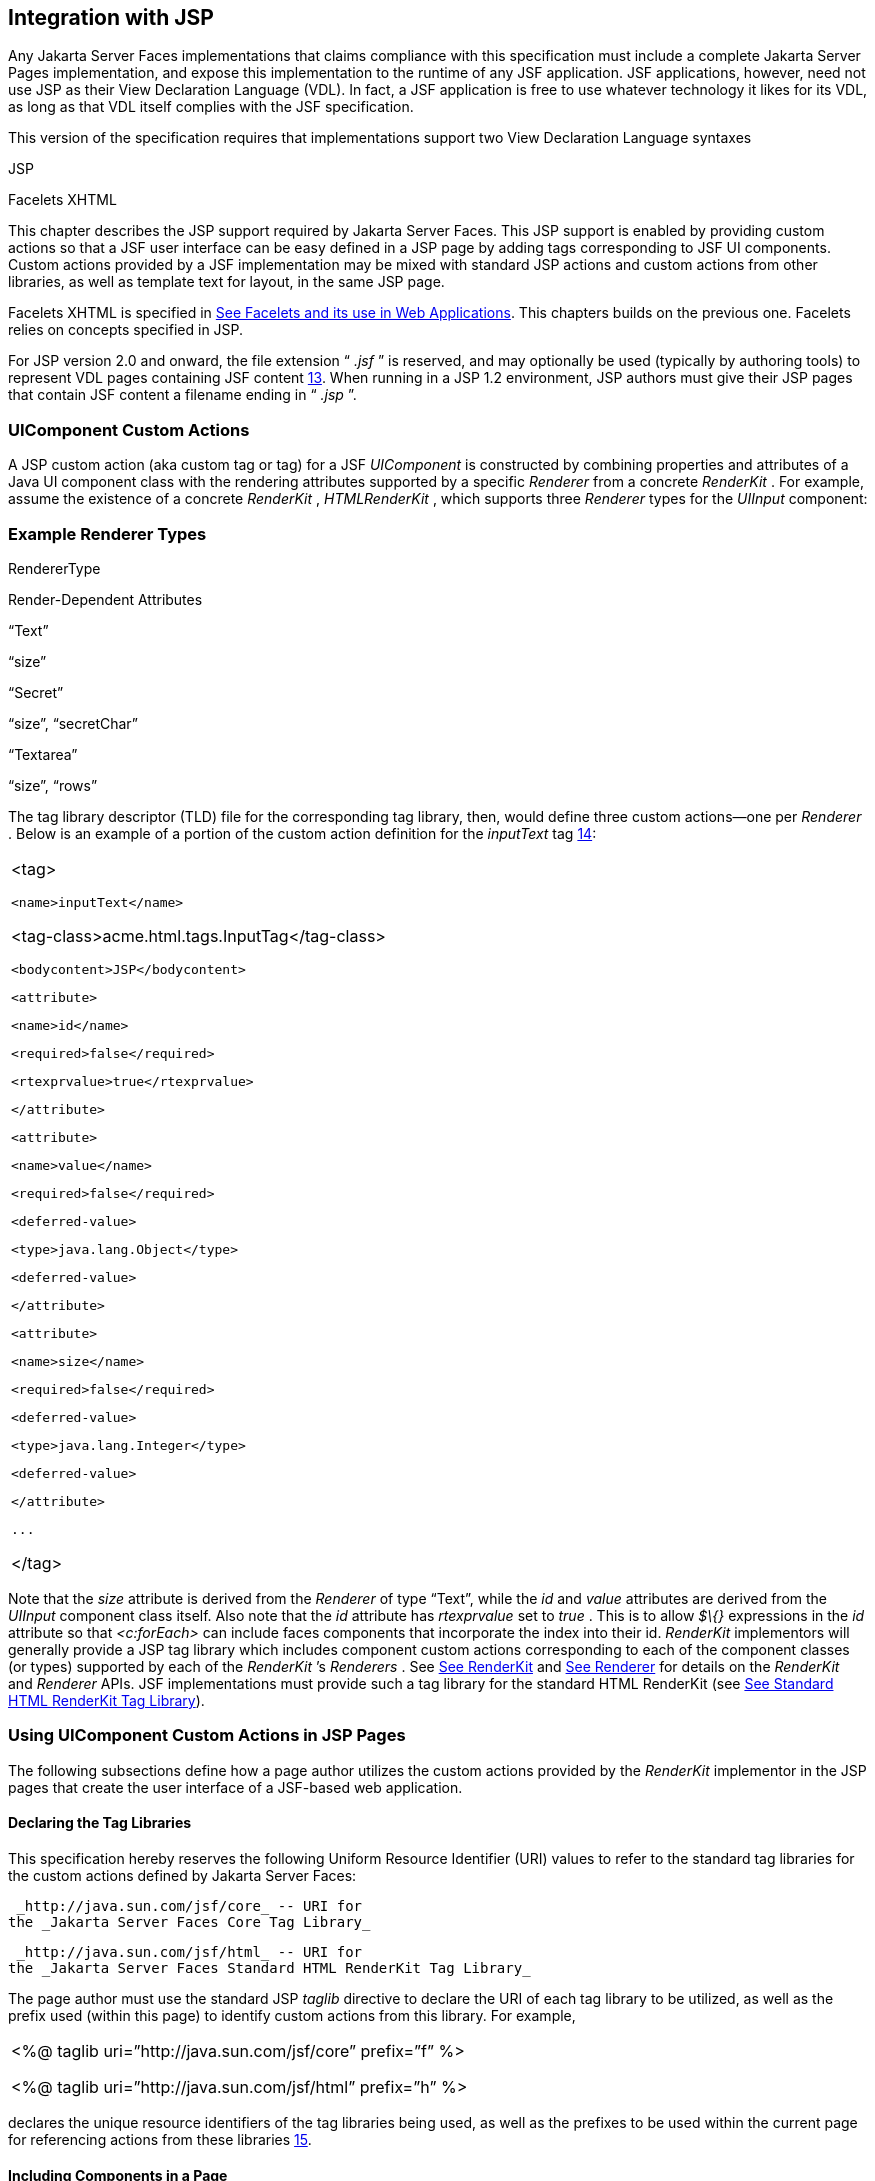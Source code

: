 [[a4406]]
== Integration with JSP

Any Jakarta Server Faces implementations that
claims compliance with this specification must include a complete
Jakarta Server Pages implementation, and expose this implementation to the
runtime of any JSF application. JSF applications, however, need not use
JSP as their View Declaration Language (VDL). In fact, a JSF application
is free to use whatever technology it likes for its VDL, as long as that
VDL itself complies with the JSF specification.

This version of the specification requires
that implementations support two View Declaration Language syntaxes

JSP

Facelets XHTML

This chapter describes the JSP support
required by Jakarta Server Faces. This JSP support is enabled by providing
custom actions so that a JSF user interface can be easy defined in a JSP
page by adding tags corresponding to JSF UI components. Custom actions
provided by a JSF implementation may be mixed with standard JSP actions
and custom actions from other libraries, as well as template text for
layout, in the same JSP page.

Facelets XHTML is specified in
<<FaceletsAndWebApplications.adoc#a5476,See Facelets and its use in Web
Applications>>. This chapters builds on the previous one. Facelets relies
on concepts specified in JSP.

For JSP version 2.0 and onward, the file
extension “ _.jsf_ ” is reserved, and may optionally be used (typically
by authoring tools) to represent VDL pages containing JSF
content <<Footnotes.adoc#a9096,13>>. When running in a JSP 1.2 environment,
JSP authors must give their JSP pages that contain JSF content a
filename ending in “ _.jsp_ ”.

[[a4415]]
=== UIComponent Custom Actions

A JSP custom action (aka custom tag or tag)
for a JSF _UIComponent_ is constructed by combining properties and
attributes of a Java UI component class with the rendering attributes
supported by a specific _Renderer_ from a concrete _RenderKit_ . For
example, assume the existence of a concrete _RenderKit_ ,
_HTMLRenderKit_ , which supports three _Renderer_ types for the
_UIInput_ component:

=== Example Renderer Types

RendererType

Render-Dependent Attributes

“Text”

“size”

“Secret”

“size”, “secretChar”

“Textarea”

“size”, “rows”

The tag library descriptor (TLD) file for the
corresponding tag library, then, would define three custom actions—one
per _Renderer_ . Below is an example of a portion of the custom action
definition for the _inputText_ tag <<Footnotes.adoc#a9097,14>>:

[width="100%",cols="100%",]
|===
a|
<tag>

 <name>inputText</name>


<tag-class>acme.html.tags.InputTag</tag-class>

 <bodycontent>JSP</bodycontent>

 <attribute>

 <name>id</name>

 <required>false</required>

 <rtexprvalue>true</rtexprvalue>

 </attribute>

 <attribute>

 <name>value</name>

 <required>false</required>

 <deferred-value>

 <type>java.lang.Object</type>

 <deferred-value>

 </attribute>

 <attribute>

 <name>size</name>

 <required>false</required>

 <deferred-value>

 <type>java.lang.Integer</type>

 <deferred-value>

 </attribute>

 ...

</tag>

|===

Note that the _size_ attribute is derived
from the _Renderer_ of type “Text”, while the _id_ and _value_
attributes are derived from the _UIInput_ component class itself. Also
note that the _id_ attribute has _rtexprvalue_ set to _true_ . This is
to allow _$\{}_ expressions in the _id_ attribute so that _<c:forEach>_
can include faces components that incorporate the index into their id.
_RenderKit_ implementors will generally provide a JSP tag library which
includes component custom actions corresponding to each of the component
classes (or types) supported by each of the _RenderKit_ ’s _Renderers_ .
See <<RenderingModel.adoc#a4223,See RenderKit>> and
<<RenderingModel.adoc#a4245,See Renderer>> for details on the
_RenderKit_ and _Renderer_ APIs. JSF implementations must provide such a
tag library for the standard HTML RenderKit (see
<<IntegrationWithJSP.adoc#a5363,See Standard HTML RenderKit Tag Library>>).


=== Using UIComponent Custom Actions in JSP Pages

The following subsections define how a page
author utilizes the custom actions provided by the _RenderKit_
implementor in the JSP pages that create the user interface of a
JSF-based web application.

==== Declaring the Tag Libraries

This specification hereby reserves the
following Uniform Resource Identifier (URI) values to refer to the
standard tag libraries for the custom actions defined by Jakarta Server
Faces:

 _http://java.sun.com/jsf/core_ -- URI for
the _Jakarta Server Faces Core Tag Library_

 _http://java.sun.com/jsf/html_ -- URI for
the _Jakarta Server Faces Standard HTML RenderKit Tag Library_

The page author must use the standard JSP
_taglib_ directive to declare the URI of each tag library to be
utilized, as well as the prefix used (within this page) to identify
custom actions from this library. For example,

[width="100%",cols="100%",]
|===
a|
<%@ taglib uri=”http://java.sun.com/jsf/core”
prefix=”f” %>

<%@ taglib uri=”http://java.sun.com/jsf/html”
prefix=”h” %>

|===

declares the unique resource identifiers of
the tag libraries being used, as well as the prefixes to be used within
the current page for referencing actions from these
libraries <<Footnotes.adoc#a9098,15>>.

==== Including Components in a Page

A JSF _UIComponent_ custom action can be
placed at any desired position in a JSP page that contains the _taglib_
directive for the corresponding tag library, subject to the following
restrictions:

When using a single JSP page to create the
entire view, JSF component custom actions must be nested inside the
_<f:view>_ custom action from the JSF Core Tag Library.

The following example illustrates the general
use of a UIComponent custom action in a JSP page. In this scenario:

[width="100%",cols="100%",]
|===
|<h:inputText id=”username”
value=”#\{logonBean.username}”/>
|===

represents a _UIInput_ field, to be rendered
with the “Text” renderer type, and points to the username property of a
backing bean for the actual value. The _id_ attribute specifies the
component id of a _UIComponent_ instance, from within the component
tree, to which this custom action corresponds. If no _id_ __ is
specified, one will be automatically generated by the custom action
implementation.

Custom actions that correspond to JSF
_UIComponent_ instances must subclass
_jakarta.faces.webapp.UIComponentELTag_ (see
<<UsingJSFInWebApplications.adoc#a6175,See UIComponentELTag>>)

During the _Render Response_ phase of the
request processing lifecycle, the appropriate encoding methods of the
component (or its associated _Renderer_ ) will be utilized to generate
the representation of this component in the response page. In addition,
the first time a particular page is rendered, the component tree may
also be dynamically constructed.

All markup other than _UIComponent_ custom
actions is processed by the JSP container, in the usual way. Therefore,
you can use such markup to perform layout control, or include non-JSF
content, in conjunction with the actions that represent UI components.

==== Creating Components and Overriding Attributes

As _UIComponent_ custom actions are
encountered during the processing of a JSP page, the custom action
implementation must check the component tree for the existence of a
corresponding _UIComponent_ , and (if not found) create and configure a
new component instance corresponding to this custom action. The details
of this process (as implemented in the findComponent() method of
UIComponentClassicTagBase, for easy reuse) are as follows:

If the component associated with this
component custom action has been identified already, return it
unchanged.

Identify the _component identifier_ for the
component related to this UIComponent custom action, as follows:

If the page author has specified a value for
the _id_ attribute, use that value.

Otherwise, call the _createUniqueId()_ method
of the _UIViewRoot_ at the root of the component tree for this view, and
use that value.

If this _UIComponent_ custom action is
creating a _facet_ (that is, we are nested inside an _<f:facet>_ custom
action), determine if there is a facet of the component associated with
our parent _UIComponent_ custom action, with the specified facet name,
and proceed as follows:

If such a facet already exists, take no
additional action.

If no such facet already exists, create a new
_UIComponent_ (by calling the _createComponent()_ method on the
_Application_ instance for this web application, passing the value
returned by _getComponentType()_ , set the component identifier to the
specified value, call _setProperties()_ passing the new component
instance, and add the new component as a facet of the component
associated with our parent _UIComponent_ custom action, under the
specified facet name.

If this _UIComponent_ custom action is not
creating a facet (that is, we are not nested inside an _<f:facet>_
custom action), determine if there is a child component of the component
associated with our parent _UIComponent_ custom action, with the
specified component identifier, and proceed as follows:

If such a child already exists, take no
additional action.

If no such child already exists, create a new
_UIComponent_ (by calling the _createComponent()_ method on the
_Application_ instance for this web application, passing the value
returned by _getComponentType()_ , set the component identifier to the
specified value, call _setProperties()_ passing the new component
instance, and add the new component as a child of the component
associated with our parent _UIComponent_ custom action.

==== Deleting Components on Redisplay

In addition to the support for dynamically
creating new components, as described above, UIComponent custom actions
will also _delete_ child components (and facets) that are already
present in the component tree, but are not rendered on this display of
the page. For example, consider a UIComponent custom action that is
nested inside a JSTL _<c:if>_ custom action whose condition is true when
the page is initially rendered. As described in this section, a new
UIComponent will have been created and added as a child of the
_UIComponent_ corresponding to our parent _UIComponent_ custom action.
If the page is re-rendered, but this time the _<c:if>_ condition is
_false_ , the previous child component will be removed.

==== Representing Component Hierarchies

Nested structures of _UIComponent_ custom
actions will generally mirror the hierarchical relationships of the
corresponding _UIComponent_ instances in the view that is associated
with each JSP page. For example, assume that a _UIForm_ component (whose
component id is _logonForm_ ) contains a _UIPanel_ component used to
manage the layout. You might specify the contents of the form like this:

[width="100%",cols="100%",]
|===
a|
<h:form id=”logonForm”>

 <h:panelGrid columns=”2”>

 <h:outputLabel for=”username”>

 <h:outputText value=”Username:”/>

 </h:outputLabel>

 <h:inputText id=”username”

 value=”#\{logonBean.username}”/>

 <h:outputLabel for=”password”>

 <h:outputText value=”Password:”/>

 </h:outputLabel>

 <h:inputSecret id=”password”

 value=”#\{logonBean.password}”/>

 <h:commandButton id=”submitButton”
type=”SUBMIT”

 action=”#\{logonBean.logon}”/>

 <h:commandButton id=”resetButton”
type=”RESET”/>

 </h:panelGrid>

</h:form>

|===

==== Registering Converters, Event Listeners, and Validators

Each JSF implementation is required to
provide the core tag library (see <<IntegrationWithJSP.adoc#a4636,See JSF
Core Tag Library>>), which includes custom actions that (when executed)
create instances of a specified _Converter_ , _ValueChangeListener,_
_ActionListener_ or _Validator_ implementation class, and register the
created instance with the _UIComponent_ associated with the most
immediately surrounding _UIComponent_ custom action.

Using these facilities, the page author can
manage all aspects of creating and configuring values associated with
the view, without having to resort to Java code. For example:

[width="100%",cols="100%",]
|===
a|
<h:inputText id=”username”
value=”#\{logonBean.username}”>

 <f:validateLength minimum=”6”/>

</h:inputText>

|===

associates a validation check (that the value
entered by the user must contain at least six characters) with the
username _UIInput_ component being described.

Following are usage examples for the
_valueChangeListener_ and _actionListener_ custom actions.

[width="100%",cols="100%",]
|===
a|
<h:inputText id=”maxUsers”>

 <f:convertNumber integerOnly=”true”/>

 <f:valueChangeListener

 type="custom.MyValueChangeListener"/>

</h:inputText>

<h:commandButton label="Login">

 <f:actionListener
type="custom.MyActionListener"/>

</h:commandButton>

|===

This example causes a _Converter_ and a
_ValueChangeListener_ of the user specified type to be instantiated and
added as to the enclosing _UIInput_ component, and an _ActionListener_
is instantiated and added to the enclosing _UICommand_ component. If the
user specified type does not implement the proper listener interface a
_JSPException_ must be thrown.

==== Using Facets

A _Facet_ is a subordinate UIComponent that
has a special relationship to its parent _UIComponent_ , as described in
<<UserInterfaceComponentModel.adoc#a968,See Facet Management>>. Facets can be defined
in a JSP page using the _<f:facet>_ custom action. Each facet action
must have one and only one child UIComponent custom
action <<Footnotes.adoc#a9099,16>>. For example:

[width="100%",cols="100%",]
|===
a|
<h:dataTable ...>

 <f:facet name=”header”>

 <h:outputText value=”Customer List”/>

 </f:facet>

 <h:column>

 <f:facet name=”header”>

 <h:outputText value=”Account Id”/>

 </f:facet>

 <h:outputText id=”accountId” value=
”#\{customer.accountId}”/>

 </h:column>

 ...

</h:dataTable>

|===

[[a4536]]
==== Interoperability with JSP Template Text and Other Tag Libraries

It is permissible to use other tag libraries,
such as the JSP Standard Tag Library (JSTL) in the same JSP page with
_UIComponent_ custom actions that correspond to JSF components, subject
to certain restrictions. When JSF component actions are nested inside
custom actions from other libraries, or combined with template text, the
following behaviors must be supported:

JSF component custom actions nested inside a
custom action that conditionally renders its body (such as JSTL’s
_<c:if>_ or _<c:choose>_ ) must contain a manually assigned _id_
attribute.

Interoperation with the JSTL
Internationalization-Capable Formatting library (typically used with the
“ _fmt_ ” prefix) is restricted as follows:

The _<fmt:parseDate>_ and
_<fmt:parseNumber>_ custom actions should not be used. The corresponding
JSF facility is to use an _<h:inputText>_ component custom action with
an appropriate _DateTimeConverter_ or _NumberConverter_ .

The _<fmt:requestEncoding>_ custom action
should not be used. By the time it is executed, the request parameters
will have already been parsed, so any change in the setting here will
have no impact. JSF handles character set issues automatically in most
cases. To use a fixed character set in exceptional circumstances, use
the a “ _<%@ page contentType=”[content-type];[charset]” %>_ ”
directive.

The _<fmt:setLocale/>_ custom action should
not be used. Even though it might work in some circumstances, it would
result in JSF and JSTL assuming different locales. If the two locales
use different character sets, the results will be undefined.
Applications should use JSF facilities for setting the _locale_ property
on the _UIViewRoot_ component to change locales for a particular user.

==== Composing Pages from Multiple Sources

JSP pages can be composed from multiple
sources using several mechanisms:

The _<%@include%>_ directive performs a
compile-time inclusion of a specified source file into the page being
compiled <<Footnotes.adoc#a9100,17>>. From the perspective of JSF, such
inclusions are transparent—the page is compiled as if the inclusions had
been performed before compilation was initiated.

Several mechanisms (including the
_<jsp:include>_ standard action, the JSTL _<c:import>_ custom action
when referencing a resource in the same webapp, and a call to
_RequestDispatcher.include()_ for a resource in the same webapp) perform
a runtime dynamic inclusion of the results of including the response
content of the requested page resource in place of the include action.
Any JSF components created by execution of JSF component custom actions
in the included resource will be grafted onto the component tree, just
as if the source text of the included page had appeared in the calling
page at the position of the include action.

For mechanisms that aggregate content by
other means (such as use of an _HttpURLConnection_ , a
_RequestDispatcher.include()_ on a resource from a different web
application, or accessing an external resource with the JSTL
_<c:import>_ custom action on a resource from a different web
application, only the response content of the aggregation request is
available. Therefore, any use of JSF components in the generation of
such a response are not combined with the component tree for the current
page.


[[a4549]]
=== UIComponent Custom Action Implementation Requirements

The custom action implementation classes for
_UIComponent_ custom actions must conform to all of the requirements
defined in the Jakarta Server Pages Specification. In addition, they must
meet the following JSF-specific requirements:

Extend the _UIComponentELTag_ or
_UIComponentELBodyTag_ base class, so that JSF implementations can
recognize _UIComponent_ custom actions versus others.

Provide a public _getComponentType()_ method
that returns a String-valued component type registered with the
_Application_ instance for this web application. The value returned by
this method will be passed to _Application.createComponent()_ when a new
_UIComponent_ instance associated with this custom action is to be
created.

Provide a public _getRendererType()_ method
that returns a String-valued renderer type registered with the
_RenderKit_ instance for the currently selected _RenderKit,_ or _null_
if there should be no associated _Renderer_ . The value returned by this
method will be used to set the _rendererType_ property of any
UIComponent created by this custom action.

Provide setter methods taking a
_jakarta.el.ValueExpression_ or _jakarta.el.MethodExpression_ parameter for
all set-able (from a custom action) properties of the corresponding
_UIComponent_ class, and all additional set-able (from a custom action)
attributes supported by the corresponding _Renderer_ .

On the method that causes a _UIComponent_
instance to be added to the tree, verify that the component id of that
_UIComponent_ is unique within the scope of the closest ancestor
component that is a _NamingContainer_ . If this constraint is not met,
throw _JspException_ . __

Provide a protected _setProperties()_ method
of type _void_ that takes a _UIComponent_ instance as parameter. The
implementation of this method must perform the following tasks:

Call _super.setProperties()_ , passing the
same _UIComponent_ instance received as a parameter.

For each non-null custom action attribute
that corresponds to a property based attribute to be set on the
underlying component, call either _setValueExpression()_ or
_getAttributes().put()_ , depending on whether or not a value expression
was specified as the custom action attribute value (performing any
required type conversion). For example, assume that title is the name of
a render-dependent attribute for this component:

[width="100%",cols="100%",]
|===
a|
public void setTitle(jakarta.el.ValueExpression
title) \{

 this.title = title;

}



protected void setProperties(UIComponent
component) throws JspException \{

 super.setProperties(component);

 if (title != null) \{

 try \{

 component.setValueExpression(“title”,
title);

 }

 catch (ELException e) \{

 throw new JspException(e);

 }

 ...

}

|===

For each non-null custom action attribute
that corresponds to a method based attribute to be set on the underlying
component, the value of the attribute must be a method reference
expression. We have a number of wrapper classes to turn a
MethodExpression into the appropriate listener. For example, assume that
_valueChangeListener_ is the name of an attribute for this component:

[width="100%",cols="100%",]
|===
a|
public void
setValueChangeListener(jakarta.el.MethodExpression me) \{

 valueChangeListener = me;

}



protected void setProperties(UIComponent
component) \{

 super.setProperties(component);

 MethodExpressionValueChangeListener listener
=

 new
MethodExpressionValueChangeListener(valueChangeListener);

 input.addValueChangeListener(listener);

 ...

}

|===

Non-null custom action attributes that
correspond to a writable property to be set on the underlying component
are handled in a similar fashion. For example, assume a custom action
for the _UIData_ component is being created that needs to deal with the
_rows_ property (which is of type _int_ ):

[width="100%",cols="100%",]
|===
a|
public void setRows(jakarta.el.ValueExpression
rows) \{

 this.rows = rows;

}



protected void setProperties(UIComponent
component) \{

 super.setProperties(component);

 if (rows != null) \{

 try \{

 component.setValueExpression(“rows”, rows);

 } catch (ELException e) \{

 throw new JspException(e);

 }

 }

 ...

}

|===

Optionally, provide a public _release()_
method of type _void_ , taking no parameters, to be called when the JSP
page handler releases this custom action instance. If implemented, the
method must perform the following tasks:

Call _super.release()_ to invoke the
superclass’s release functionality.

Clear the instance variables representing the
values for set-able custom action attributes (for example, by setting
String values to null).

Optionally provide overridden implementations
for the following method to fine tune the behavior of your _UIComponent_
custom action implementation class: _encodeComponent()_ .

It is technically possible to override other
public and protected methods of the _UIComponentELTag_ or
_UIComponentBodyELTag_ base class; however, it is likely that overriding
these methods will interfere with the functionality that other portions
of the JSF implementation are assuming to be present, so overriding
these methods is strongly discouraged.

The definition of each _UIComponent_ custom
action in the corresponding tag library descriptor (TLD) must conform to
the following requirements:

The _<body-content>_ element for the custom
action itself must specify _JSP_ .

For each attribute that is intended to be
passed on to the underlying faces component:

The attribute may not be named _id_ . This
name is reserved for Faces use.

If the attribute represents a method
expression, it must have a _<deferred-method>_ element containing a
_<method-signature>_ element that describes the signature of the method
pointed to by the expression, as described in section JSP.C.1 in the JSP
2.1 specification.

Otherwise, the attribute must be a value
based attribute, and must have a _<deferred-value>_ element containing a
<type> element which describes the expected type to which the expression
will evaluate. Please see section JSP.C.1 in the JSP 2.1 specification
for details.

==== Considerations for Custom Actions written for Jakarta Server Faces 1.1 and 1.0

Versions 1.0 and 1.1 of the Jakarta Server Faces
spec included their own EL that happend to have similar semantics to the
JSP EL, but the implementation was bundled into the Faces
implementation. This version leverages a new Unified EL facility
provided by JSP. This change has necessitated deprecating some methods
and classes, including the classes Custom Actions as their base class
for tags that expose Faces components to the JSP page. This section
explains how custom actions built for Faces 1.0 and 1.1 can continue to
run Faces 1.2.

===== Past and Present Tag constraints

Faces 1.0 and 1.1 were targeted at JSP
version 1.2 and Servlet version 2.3. This decision brought about several
constraints for faces tag attributes:

all tag attributes had to declare
_rtexprvalue_ to be _false._

all tag attributes had to take the type
_java.lang.String_ .

Faces had to choose a new expression
delimiter, _#\{}_ , to prevent the JSP container from prematurely
evaluating the expression. This became known as deferred evaluation.

Because Faces had introduced its own version
of the EL, the custom tag action layer had to do a lot of extra work to
“value binding enable” its attributes, calling Faces EL APIs to turn the
String attribute value into an instance of _ValueBinding_ or
_MethodBinding_ .

Faces provided the _UIComponentTag_ and
_UIComponentBodyTag_ base classes that were designed to adhere to the
above rules.

Tags that use the Unified EL have the
following constraints:

all tag attributes must not have an
_rtexprvalue_ attribute

all tag attributes must accept
_jakarta.el.ValueExpression_ or _jakarta.el.MethodExpression_ as their type
(depending on if the attribute refers to a method or a value).

all tag attributes (except for _id_ ) must
have a _<deferred-value>_ or _<deferred-method>_ element. See
_<<IntegrationWithJSP.adoc#a4636,See JSF Core Tag Library>>_ in the
description for the _Attributes_ column.

The JSP Container will hand the tag setter a
_jakarta.el.ValueExpression_ or _jakarta.el.MethodExpression_ directly, so
there is no need to use the Faces API to create them.

The _UIComponentTag_ and _UIComponentBodyTag_
classes are deprecated and Faces provides new base class,
UIComponentELTag to the new rules for taglibs in Faces.

It’s very important to note that we still are
using #\{} as the delimiters for expressions that appear in a JSP page
in the value of a tag attribute, but when the Java API is used, either
$\{} or #\{} may be used for delimiters.

[[a4629]]
===== Faces 1.0 and 1.1 Taglib migration story

It is imperative that applications written
for Faces 1.0 and 1.1 continue to run on Faces 1.2. From the JSP
perspective, this means

that JSP pages using the standard h: and f:
tags must work without change

that JSP pages using custom faces taglibs
must work without change

The first item is enabled by re-writing the
h: and f: taglibs which must be provided by the Faces implementor.

The second item is enabled as follows. For
discussion the term _jsp-version_ is used to denote the _jsp-version_
element in a JSP 1.2 (and earlier) TLD, as well as the _version_ element
in a JSP 2.0 (and later) TLD. The JSP container must examine the
_jsp-version_ element of the TLD for a taglib. If the _jsp-version_ is
less than 2.1, the taglib is deemed to be a Faces 1.0 or 1.1 taglib and
the container must ignore all expressions that use #\{} as delimiters,
except for those appearing in tag attribute with a property setter that
takes a _jakarta.el.ValueExpression_ or _jakarta.el.MethodExpression_ . If
the _jsp-version_ is 2.1 or greater, the taglib is deemed to be a Faces
1.2 or later taglib and the JSP container is aware of #\{} expressions.


[[a4636]]
=== JSF Core Tag Library

[P1-start jsf_core taglib requirements] All
JSF implementations must provide a tag library containing core actions
(described below) that are independent of a particular _RenderKit_ . The
corresponding tag library descriptor must meet the following
requirements:

Must declare a tag library version (
_<tlib-version>_ ) value of _1.2_ .

Must declare a URI ( _<uri>_ ) value of
_http://java.sun.com/jsf/core_ .

{empty}Must be included in the _META-INF_
directory of a JAR file containing the corresponding implementation
classes, suitable for inclusion with a web application, such that the
tag library descriptor will be located automatically by the algorithm
described in Section 7.3 of the _Jakarta Server Pages Specification_
(version 2.1). [P1-end]

{empty}[P1-start no javascript in jsf_core
taglib] The tags in the implementation of this tag library must not
cause JavaScript to be rendered to the client. Doing so would break the
requirement that the JSF Core Tag library is independent of any specific
RenderKit. [P1-end]

Each custom action included in the JSF Core
Tag Library is documented in a subsection below, with the following
outline for each action:

Name—The name of this custom action, as used
in a JSP page.

Short Description—A summary of the behavior
implemented by this custom action.

Syntax—One or more examples of using this
custom action, with the required and optional sets of attributes that
may be used together. If the tag may have an _id_ attribute, its value
may be a literal string, or an immediate, non-defferd expression, such
as “ _userName_ ” or “ _user$\{i}_ ” without the quotes.

Body Content—The type of nested content for
this custom action, using one of the standard values _empty_ , _JSP_ ,
or _tagdependent_ as described in the JSP specification. This section
also describes restrictions on the types of content (template text, JSF
core custom actions, JSF _UIComponent_ custom actions, and/or other
custom actions) that can be nested in the body of this custom action.

Attributes—A table containing one row for
each defined attribute for this custom action. The following columns
provide descriptive information about each attribute:

Name—Name of this attribute, as it must be
used in the page. If the name of the attribute is in _italics_ , it is
required.

Expr—The type of dynamic expression (if any)
that can be used in this attribute value. Legal values are VE (this may
be a literal or a value expression), ME (this may be a method
expression), or NONE (this attribute accepts literal values only). If
the _Expr_ column is VE, the corresponding _<attribute>_ declaration in
the TLD must contain a _<deferred-value>_ element, optionally containing
a _<type>_ element that contains the fully qualified java class name of
the expected type of the expression. If _<type>_ is omitted,
Object.class is assumed. If the _Expr_ column is ME, the corresponding
_<attribute>_ declaration in the TLD must contain a _<deferred-method>_
element, containing a _<method-signature>_ element that describes the
exact method signature for the method. In this case, the _Description_
column the description column contains the method signature.

Type—Fully qualified Java class or primitive
type of this attribute.

Description—The functional meaning of this
attribute’s value.

Constraints—Additional constraints enforced
by this action, such as combinations of attributes that may be used
together.

Description—Details about the functionality
provided by this custom action.

[[a4654]]
==== <f:actionListener>

Register an _ActionListener_ instance on the
_UIComponent_ associated with the closest parent _UIComponent_ custom
action.

===== Syntax

<f:actionListener
type=”fully-qualified-classname” binding=”value Expression”/>

===== Body Content

empty.

===== Attributes

[width="100%",cols="25%,25%,25%,25%",options="header",]
|===
|Name |Expr
|Type |Description
| _type_ | _VE_
| _String_ |Fully
qualified Java class name of an _ActionListener_ to be created and
registered

|binding | _VE_
| _ValueExpression_
|A _ValueExpression_ expression that
evaluates to an object that implements
_jakarta.faces.event.ActionListener_
|===

===== Constraints

Must be nested inside a _UIComponent_ custom
action.

The corresponding _UIComponent_
implementation class must implement _ActionSource_ , and therefore
define a public _addActionListener()_ method that accepts an
_ActionListener_ parameter.

The specified listener class must implement
_jakarta.faces.event.ActionListener_ .

_type_ and/or binding must be specified.

[P1-start f:actionListener constraints] If
this tag is not nested inside a _UIComponent_ custom action, or the
_UIComponent_ implementation class does not correctly implement
_ActionSource_ , or the specified listener class does not implement
_jakarta.faces.event.ActionListener_ , throw a _JspException_ . [P1-end]
Note that if the binding attribute is used, the scope of the
_ValueExpression_ must be chosen carefully so as not to introduce
undesireable results. In general, when using the binding attribute, do
not point to beans in request or narrower scope.

===== Description

Locate the closest parent _UIComponent_
custom action instance by calling
_UIComponentClassicTagBase.getParentUIComponentClassicTagBase()_ . If
the _getCreated()_ method of this instance returns _true,_ check the
binding attribute.

If binding is set, create a _ValueExpression_
by invoking _Application.createValueExpression_ () with binding as the
expression argument, and _Object.class_ as the expectedType argument.
Use the _ValueExpression_ to obtain a reference to the _ActionListener_
instance. If there is no exception thrown, and
_ValueExpression.getValue()_ returned a non-null object that implements
_jakarta.faces.event.ActionListener_ , register it by calling
_addActionListener()._ If there was an exception thrown, rethrow the
exception as a _JspException._

If the listener instance could not be
created, check the _type_ attribute _._ If the _type_ attribute is set,
instantiate an instance of the specified class, and register it by
calling _addActionListener()_ . If the binding attribute was also set,
evaluate the expression into a _ValueExpression_ and store the listener
instance by calling _setValue()_ on the _ValueExpression_ . If there was
an exception thrown, rethrow the exception as a _JspException._

As an alternative to using the binding and/or
type attributes, you may also register a method in a backing bean class
to receive _ActionEvent_ notifications, by using the _actionListener_
attribute on the corresponding _UIComponent_ custom action.

[[a4679]]
==== <f:attribute>

Add an attribute or _ValueExpression_ on the
_UIComponent_ associated with the closest parent _UIComponent_ custom
action.

===== Syntax

<f:attribute name=”attribute-name”
value=”attribute-value”/>

===== Body Content

empty.

===== Attributes

[width="100%",cols="25%,25%,25%,25%",options="header",]
|===
|Name |Expr
|Type |Description
| _name_ | _VE_
| _String_ |Name
of the component attribute to be set

| _value_ | _VE_
| _Object_ |Value
of the component attribute to be set
|===

===== Constraints

Must be nested inside a _UIComponent_ custom
action.

===== Description

Locate the closest parent _UIComponent_
custom action instance by calling
_UIComponentClassicTagBase.getParentUIComponentClassicTagBase()_ . Call
the _getValue()_ method on the argument _name_ to obtain the name of the
attribute. If the associated component already has a component attribute
with that name, take no action. Otherwise, call the _isLiteralText()_
method on the argument _value_ . If it returns _true_ , store the value
in the component’s attribute Map under the name derived above. If it
returns _false_ , store the _ValueExpression_ in the component’s
_ValueExpression_ Map under the name derived above.

There is no standard implementation class for
this action. It must be provided by the implementation.

[[a4697]]
==== <f:convertDateTime>

Register a _DateTimeConverter_ instance on
the _UIComponent_ associated with the closest parent _UIComponent_
custom action.

===== Syntax

<f:convertDateTime

{empty}
[dateStyle=”\{default|short|medium|long|full}”]

{empty} [locale=”\{ _locale_ ” | string}]

{empty} [pattern=” _pattern_ ”]

{empty}
[timeStyle=”\{default|short|medium|long|full}”]

{empty} [timeZone=”\{ _timeZone_ | string}”]

{empty}
[type=”\{date|time|both|localDate|localDateTime|localTime|offsetTime|offsetDateTime| +
zonedDateTime}”]

[binding=”Value Expression”]/>

===== Body Content

empty.

===== Attributes

[width="100%",cols="25%,25%,25%,25%",options="header",]
|===
|Name |Expr
|Type |Description
|date-Style |VE
|String
|Predefined formatting style which determines
how the date component of a date string is to be formatted and parsed.
Applied only if type is "date", "both", "localDate", "localDateTime", or
"zonedDateTime". Valid values are "default", "short", "medium", "long",
and "full". Default value is "default". If a java.time formatter is
being used, yet the dateStyle is set to "default", the value "medium" is
assumed.

|locale |VE
|Locale or String
|Locale whose predefined styles for dates and
times are used during formatting or parsing. If not specified, the
Locale returned by FacesContext.getViewRoot().getLocale() will be used.
Value must be either a VE expression that evaluates to a
java.util.Locale instance, or a String that is valid to pass as the
first argument to the constructor java.util.Locale(String language,
String country). The empty string is passed as the second argument.

|pattern |VE
|String |Custom
formatting pattern which determines how the date/time string should be
formatted and parsed.

|time-Style |VE
|String
|Predefined formatting style which determines
how the time component of a date string is to be formatted and parsed.
Applied only if type is "time", "both", "localTime" or "offsetTime".
Valid values are "default", "short", "medium", "long", and "full".
Default value is "default". If a java.time formatter is being used, yet
the timeStyle is set to "default", the value "medium" is assumed.

|time-Zone |VE
|timezone or String
|Time zone in which to interpret any time
information in the date string. Value must be either a VE expression
that evaluates to a java.util.TimeZone instance, or a String that is a
timezone ID as described in the javadocs for
java.util.TimeZone.getTimeZone().

|type |VE
|String |Specifies
what contents the string value will be formatted to include, or parsed
expecting. Valid values are "date", "time", "both", "localDate",
"localDateTime", "localTime", "offsetTime", "offsetDateTime", and
"zonedDateTime". The values starting with "local", "offset" and "zoned"
correspond to Java SE 8 Date Time API classes in package java.time with
the name derived by upper casing the first letter. For example,
java.time.LocalDate for the value "localDate". Default value is "date".

|binding |VE
|ValueExpression
|A _ValueExpression_ expression that
evaluates to an object that implements _jakarta.faces.convert.Converter_
|===

===== Constraints

Must be nested inside a _UIComponent_ custom
action whose component class implements _ValueHolder_ , and whose value
is a _java.util.Date_ (or appropriate subclass).

If _pattern_ is specified, the pattern syntax
must use the pattern syntax specified by _java.text.SimpleDateFormat_ or
_java.time.format.DateTimeFormatter_ depending on the value of type.

If _pattern_ is not specified, formatted
strings will contain a date value, a time value, or both depending on
the specified _type_ . When date or time values are included, they will
be formatted according to the specified _dateStyle_ and _timeStyle_ ,
respectively.

if _type_ is not specified:

if _dateStyle_ is set and _timeStyle_ is not,
_type_ defaults to _date_

if _timeStyle_ is set and _dateStyle_ is not,
_type_ defaults to _time_

if both _dateStyle_ and _timeStyle_ are set,
_type_ defaults to _both_

{empty}[P1-start f:convertDateTime
constraints] If this tag is not nested inside a _UIComponent_ custom
action, or the _UIComponent_ implementation class does not correctly
implement _ValueHolder_ , throw a _JspException_ [P1-end]

===== Description

Locate the closest parent _UIComponent_
custom action instance by calling
_UIComponentClassicTagBase.getParentUIComponentClassicTagBase()_ . If
the _getCreated()_ method of this instance returns _true_ , create, call
_createConverter()_ and register the returned Converter instance on the
associated UIComponent.

[P1-start f:convertDateTime implementation
requirements ]The implementation class for this action must meet the
following requirements:

Must extend
_jakarta.faces.webapp.ConverterELTag_ .

The _createConverter()_ method must:

If _binding_ is non-null, call _getValue()_
on it to obtain a reference to the _Converter_ instance. If there is no
exception thrown, and _binding.getValue()_ returned a non-null object
that implements _jakarta.faces.convert.Converter_ , it must then cast the
returned instance to _jakarta.faces.convert.DateTimeConverter_ and
configure its properties based on the specified attributes for this
custom action, and return the configured instance. If there was an
exception thrown, rethrow the exception as a _JspException._

use the _converterId_ if the converter
instance could not be created from the _binding_ attribute. Call the
_createConverter()_ method of the _Application_ instance for this
application, passing converter id “jakarta.faces.DateTime”. If the binding
attribute was also set, store the converter instance by calling
_binding.setValue()_ . It must then cast the returned instance to
_jakarta.faces.convert.DateTimeConverter_ and configure its properties
based on the specified attributes for this custom action, and return the
configured instance. If there was an exception thrown, rethrow the
exception as a _JspException._

If the type attribute is not specified, it
defaults as follows:

If dateStyle is specified but timeStyle is
not specified, default to date.

If dateStyle is not specified but timeStyle
is specified, default to time.

{empty}If both dateStyle and timeStyle are
specified, default to both. [P1-end]

[[a4752]]
==== <f:convertNumber>

Register a _NumberConverter_ instance on the
_UIComponent_ associated with the closest parent _UIComponent_ custom
action.

===== Syntax

<f:convertNumber

{empty} [currencyCode=” _currencyCode_ ”]

{empty} [currencySymbol=” _currencySymbol_ ”]

{empty} [groupingUsed=”\{true|false}”]

{empty} [integerOnly=”\{true|false}”]

{empty} [locale=” _locale_ ”]

{empty} [maxFractionDigits=”
_maxFractionDigits_ ”]

{empty} [maxIntegerDigits=”
_maxIntegerDigits_ ”]

{empty} [minFractionDigits=”
_minFractionDigits_ ”]

{empty} [minIntegerDigits=”
_minIntegerDigits_ ”]

{empty} [pattern=” _pattern_ ”]

{empty} [type=”\{number|currency|percent}”]

[binding=”Value Expression”]/>

===== Body Content

empty.

===== Attributes

[width="100%",cols="25%,25%,25%,25%",options="header",]
|===
|Name |Expr
|Type |Description
|currencyCode |VE
|String |ISO 4217
currency code, applied only when formatting currencies.

|currencySymbol
|VE |String
|Currency symbol, applied only when
formatting currencies.

|groupingUsed |VE
|boolean
|Specifies whether formatted output will
contain grouping separators.

|integerOnly |VE
|boolean
|Specifies whether only the integer part of
the value will be parsed.

|locale |VE
|java.util.Locale
|Locale whose predefined styles for numbers
are used during formatting or parsing. If not specified, the Locale
returned by FacesContext.getViewRoot().getLocale() will be used.

|maxFractionDigits
|VE |int
|Maximum number of digits that will be
formatted in the fractional portion of the output.

|maxIntegerDigits
|VE |int
|Maximum number of digits that will be
formatted in the integer portion of the output

|minFractionDigits
|VE |int
|Minimum number of digits that will be
formatted in the fractional portion of the output.

|minIntegerDigits
|VE |int
|Minimum number of digits that will be
formatted in the integer portion of the output.

|pattern |VE
|String |Custom
formatting pattern which determines how the number string should be
formatted and parsed.

|type |VE
|String |Specifies
whether the value will be parsed and formatted as a number, currency, or
percentage.

|binding |VE
|ValueExpression
|A _ValueExpression_ expression that
evaluates to an object that implements _jakarta.faces.convert.Converter_
|===

===== Constraints

Must be nested inside a _UIComponent_ custom
action whose component class implements _ValueHolder_ , and whose value
is a numeric wrapper class or primitive.

If _pattern_ is specified, the pattern syntax
must use the pattern syntax specified by _java.text.DecimalFormat_ .

If _pattern_ is not specified, formatting and
parsing will be based on the specified _type_ .

{empty}[P1-start f:convertNumber constraints]
If this tag is not nested inside a _UIComponent_ custom action, or the
_UIComponent_ implementation class does not correctly implement
_ValueHolder_ , throw a _JspException_ . [P1-end]

===== Description

Locate the closest parent _UIComponent_
custom action instance by calling
_UIComponentClassicTagBase.getParentUIComponentClassicTagBase()_ . If
the _getCreated()_ method of this instance returns _true_ , create, call
_createConverter()_ and register the returned Converter instance on the
associated UIComponent.

[P1-start f:convertNumber implementation] The
implementation class for this action must meet the following
requirements:

Must extend
_jakarta.faces.webapp.ConverterELTag_ .

The _createConverter()_ method must:

If _binding_ is non-null, call
_binding.getValue()_ to obtain a reference to the _Converter_ instance.
If there is no exception thrown, and _binding.getValue()_ returned a
non-null object that implements _jakarta.faces.convert.Converter_ , it
must then cast the returned instance to
_jakarta.faces.convert.NumberConverter_ and configure its properties based
on the specified attributes for this custom action, and return the
configured instance. If there was an exception thrown, rethrow the
exception as a _JspException._

{empty}use the _converterId_ if the converter
instance could not be created from the _binding_ attribute. Call the
_createConverter()_ method of the _Application_ instance for this
application, passing converter id “jakarta.faces.Number”. If the binding
attribute was also set, store the converter instance by calling
_binding.setValue()_ . It must then cast the returned instance to
_jakarta.faces.convert.NumberConverter_ and configure its properties based
on the specified attributes for this custom action, and return the
configured instance. If there was an exception thrown, rethrow the
exception as a _JspException_ . [P1-end]

==== <f:converter>

Register a named _Converter_ instance on the
_UIComponent_ associated with the closest parent _UIComponent_ custom
action.

===== Syntax

<f:converter converterId=”converterId”
binding=”Value Expression”/>

===== Body Content

empty

===== Attributes

[width="100%",cols="25%,25%,25%,25%",options="header",]
|===
|Name |Expr
|Type |Description
| _converterId_ |
_VE_ | _String_
|Converter identifier of the converter to be
created.

|binding |VE
|ValueExpression
|A _ValueExpression_ expression that
evaluates to an object that implements _jakarta.faces.convert.Converter_
|===

===== Constraints

Must be nested inside a _UIComponent_ custom
action whose component class implements _ValueHolder_ .

_converterId_ and/or binding must be
specified.

{empty}[P1-start f:converter constraints] If
this tag is not nested inside a _UIComponent_ custom action, or the
_UIComponent_ implementation class does not correctly implement
_ValueHolder_ , throw a _JspException_ . [P1-end]

===== Description

Locate the closest parent _UIComponent_
custom action instance by calling
_UIComponentClassicTagBase.getParentUIComponentClassicTagBase()_ . If
the _getCreated()_ method of this instance returns _true_ , create, call
_createConverter()_ and register the returned Converter instance on the
associated UIComponent.

[P1-start f:converter implementation] The
implementation class for this action must meet the following
requirements:

Must extend
_jakarta.faces.webapp.ConverterJspTag_ .

The _createConverter()_ method must:

{empty}If _binding_ is non-null, call
_binding.getValue()_ to obtain a reference to the _Converter_ instance.
If there is no exception thrown, and _binding.getValue()_ returned a
non-null object that implements _jakarta.faces.convert.Converter_ ,
register it by calling _setConverter()._ If there was an exception
thrown, rethrow the exception as a _JspException._ Use the _converterId_
attribute if the converter instance could not be created from the
_binding_ attribute _._ If the _converterId_ attribute is set, call the
_createConverter()_ method of the _Application_ instance for this
application, passing converter id specified by their converterId
attribute. If the binding attribute was also set, store the converter
instance by calling _binding.setValue()_ . Register the converter
instance by calling _setConverter()._ If there was an exception thrown,
rethrow the exception as a _JspException_ . [P1-end]

[[a4843]]
==== <f:facet>

Register a named facet (see
<<UserInterfaceComponentModel.adoc#a968,See Facet Management>>) on the _UIComponent_
associated with the closest parent _UIComponent_ custom action.

===== Syntax

<f:facet name=”facet-name”/>

===== Body Content

JSP. However, only a single UIComponent
custom action (and any related nested JSF custom actions) is allowed; no
template text or other custom actions may be present.

===== Attributes

[width="100%",cols="25%,25%,25%,25%",options="header",]
|===
|Name |Expr
|Type |Description
| _name_ | _NONE_
| _String_ |Name
of the facet to be created
|===

===== Constraints

[P1-start f:facet constraints] Must be nested
inside a _UIComponent_ custom action.

{empty}Exactly one _UIComponent_ custom
action must be nested inside this custom action (although the nested
component custom action could itself have nested children). [P1-end]

===== Description

Locate the closest parent _UIComponent_
custom action instance by calling
_UIComponentClassicTagBase.getParentUIComponentClassicTagBase()_ . If
the associated component does not already have a facet with a name
specified by this custom action’s _name_ attribute, create a facet with
this name from the _UIComponent_ custom action that is nested within
this custom action.

{empty}[P1-start f:facet implementation] The
implementation class must be, or extend, _jakarta.faces.webapp.FacetTag_ .
[P1-end]

[[a4860]]
==== <f:loadBundle>

Load a resource bundle localized for the
locale of the current view, and expose it (as a Map) in the request
attributes for the current request.

===== Syntax

<f:loadBundle basename=”resource-bundle-name”
var=” _attributeKey_ ”/>

===== Body Content

empty

===== Attributes

[width="100%",cols="25%,25%,25%,25%",options="header",]
|===
|Name |Expr
|Type |Description
| _basename_ |
_VE_ | _String_
|Base name of the resource bundle to be
loaded.

|var |NONE
|String |Name of a
request scope attribute under which the resource bundle will be exposed
as a Map.
|===

===== Constraints

{empty}[P1-start f:loadBundle constraints]
Must be nested inside an _<f:view>_ custom action. [P1-end]

===== Description

Load the resource bundle specified by the
_basename_ attribute, localized for the Locale of the _UIViewRoot_
component of the current view, and expose its key-values pairs as a
_Map_ under the attribute key specified by the _var_ attribute. In this
way, value binding expressions may be used to conveniently retrieve
localized values. If the named bundle is not found, throw _JspException_
.

If the _get()_ method for the _Map_ instance
exposed by this custom action is passed a key value that is not present
(that is, there is no underlying resource value for that key), the
literal string “???foo???” (where “foo” is replaced by the key the
String representation of the key that was requested) must be returned,
rather than the standard _Map_ contract return value of _null_ .

==== <f:param>

Add a child _UIParameter_ component to the
_UIComponent_ associated with the closest parent _UIComponent_ custom
action.

===== Syntax

===== Syntax 1: Unnamed value

<f:param
[id=”componentIdOrImmediateExpression”] value=”parameter-value”

[binding=” _componentReference”]_ />

===== Syntax 2: Named value

{empty}<f:param
[id=”componentIdOrImmediateExpression”]

[binding=” _componentReference”]_

name=”parameter-name”
value=”parameter-value”/>

===== Body Content

empty.

===== Attributes

[width="100%",cols="25%,25%,25%,25%",options="header",]
|===
|Name |Expr
|Type |Description
|binding |VE
|ValueExpression
|ValueExpression expression to a backing bean
property bound to the component instance for the UIComponent created by
this custom action

| _id_ | _NONE_
| _String_
|Component identifier of a _UIParameter_
component

| _name_ | _VE_
| _String_ |Name
of the parameter to be set

| _value_ | _VE_
| _String_ |Value
of the parameter to be set
|===

===== Constraints

{empty}[P1-start f:param constraints] Must be
nested inside a _UIComponent_ custom action. [P1-end]

===== Description

Locate the closest parent _UIComponent_
custom action instance by calling
_UIComponentClassicTagBase.getParentUIComponentClassicTagBase()_ . If
the _getCreated()_ method of this instance returns _true_ , create a new
_UIParameter_ component, and attach it as a child of the associated
_UIComponent_ . It is up to the parent _UIComponent_ to determine how it
will handle its _UIParameter_ child _ren._

[P1-start f:param implementation] The
implementation class for this action must meet the following
requirements:

Must extend _jakarta.faces.UIComponentELTag_ .

The _getComponentType()_ method must return “
_Parameter_ ”.

{empty}The _getRendererType()_ method must
return _null_ . [P1-end]

==== <f:phaseListener>

Register a _PhaseListener_ instance on the
_UIViewRoot_ associated with the closest parent _UIViewRoot_ custom
action.

===== Syntax

<f:phaseListener
type=”fully-qualified-classname”

binding=”Value expression”/>

===== Body Content

empty.

===== Attributes

[width="100%",cols="25%,25%,25%,25%",options="header",]
|===
|Name |Expr
|Type |Description
| _type_ | _VE_
| _String_ |Fully
qualified Java class name of an _PhaseListener_ to be created and
registered

|binding | _VE_
| _ValueExpression_
|A _ValueExpression_ expression that
evaluates to an object that implements _jakarta.faces.event.PhaseListener_
|===

===== Constraints

[P1-start f:phaseListener constraints] Must
be nested inside a _UIViewRoot_ custom action.

The specified listener class must implement
_jakarta.faces.event.PhaseListener_ .

{empty} _type_ and/or binding must be
specified. [P1-end]

===== Description

Locate the one and only _UIViewRoot_ custom
action instance by walking up the tag tree until you find a
_UIComponentTagBase_ instance that has no parent. If the _getCreated()_
method of this instance returns _true,_ check the binding attribute.

If binding is set, call _binding.getValue()_
to obtain a reference to the _PhaseListener_ instance. If there is no
exception thrown, and _binding.getValue()_ returned a non-null object
that implements _jakarta.faces.event.PhaseListener_ , register it by
calling _addPhaseListener()._ If there was an exception thrown, rethrow
the exception as a _JspException._

If the listener instance could not be
created, check the _type_ attribute _._ If the _type_ attribute is set,
instantiate an instance of the specified class, and register it by
calling _addPhaseListener()_ . If the binding attribute was also set,
store the listener instance by calling _binding.setValue()_ . If there
was an exception thrown, rethrow the exception as a _JspException._

==== <f:selectItem>

Add a child _UISelectItem_ component to the
_UIComponent_ associated with the closest parent _UIComponent_ custom
action.

===== Syntax

===== Syntax 1: Directly Specified Value

{empty}<f:selectItem
[id=”componentIdOrImmediateExpression”]

[binding=” _componentReference_”]

{empty} [itemDisabled=”\{true|false}”]

itemValue=” _itemValue”_

itemLabel=” _itemLabel”_

[itemDescription=” _itemDescription”]_ />

===== Syntax 2: Indirectly Specified Value

{empty}<f:selectItem
[id=”componentIdOrImmediateExpression”]

[binding=” _componentReference_”]

value=”_selectItemValue_”/>

=====  Body Content

empty

===== Attributes

[width="100%",cols="25%,25%,25%,25%",options="header",]
|===
|Name |Expr
|Type |Description
|binding |VE
| _ValueExpression_
| _ValueExpression_ expression to a backing
bean property bound to the component instance for the UIComponent
created by this custom action.

| _id_ | _NONE_
| _String_
|Component identifier of a _UISelectItem_
component.

| _itemDescription_
| _VE_ | _String_
|Description of this option (for use in
development tools).

|itemDisabled |VE
|boolean |Flag
indicating whether the option created by this component is disabled.

|itemLabel |VE
|String |Label to
be displayed to the user for this option.

|itemValue |VE
|Object |Value to
be returned to the server if this option is selected by the user.

|value |VE
|jakarta.faces.model.SelectItem
|Value binding pointing at a SelectItem
instance containing the information for this option.

|escape |VE
|boolean
|ValueExpression pointing to a boolean that
tells whether or not the label of this selectItem should be escaped per
HTML rules. Default is true.
|===

===== Constraints

{empty}[P1-start f:selectItem constraints]
Must be nested inside a _UIComponent_ custom action that creates a
_UISelectMany_ or _UISelectOne_ component instance.[P1-end]

===== Description

Locate the closest parent _UIComponent_
custom action instance by calling
_UIComponentClassicTagBase.getParentUIComponentClassicTagBase()_ . If
the _getCreated()_ method of this instance returns _true_ , create a new
_UISelectItem_ component, and attach it as a child of the associated
_UIComponent_ .

[P1-start f:selectItem implementation] The
implementation class for this action must meet the following
requirements:

Must extend _jakarta.faces.UIComponentELTag_ .

The _getComponentType()_ method must return “
_SelectItem_ ”.

{empty}The _getRendererType()_ method must
return _null_ .[P1-end]

==== <f:selectItems>

Add a child _UISelectItems_ component to the
_UIComponent_ associated with the closest parent _UIComponent_ custom
action.

===== Syntax

{empty}<f:selectItems
[id=”componentIdOrImmediateExpression”]

[binding=”_componentReference_”]

value=”_selectItemsValue_” />

=====  Body Content

empty

===== Attributes

[width="100%",cols="25%,25%,25%,25%",options="header",]
|===
|Name |Expr
|Type |Description
|binding |VE
| _ValueExpression_
| _ValueExpression_ expression to a backing
bean property bound to the component instance for the UIComponent
created by this custom action.

| _id_ | _NONE_
| _String_
|Component identifier of a _UISelectItem_
component.

| _value_ |VE
|jakarta.faces.model.SelectItem, see
description for specific details a|
Value binding expression pointing at one of
the following instances:

an individual jakarta.faces.model.SelectItem

a java language array of
jakarta.faces.model.SelectItem

a java.util.Collection of
jakarta.faces.model.SeleccItem

A java.util.Map where the keys are converted
to Strings and used as labels, and the corresponding values are
converted to Strings and used as values for newly created
jakarta.faces.model.SelectItem instances. The instances are created in the
order of the iterator over the keys provided by the Map.

|===

===== Constraints

Must be nested inside a _UIComponent_ custom
action that creates a _UISelectMany_ or _UISelectOne_ component
instance.

===== Description

Locate the closest parent _UIComponent_
custom action instance by calling
_UIComponentClassicTagBase.getParentUIComponentClassicTagBase()_ . If
the _getCreated()_ method of this instance returns _true_ , create a new
_UISelectItems_ component, and attach it as a child of the associated
_UIComponent_ .

[P1-start f:selectItems implementation]The
implementation class for this action must meet the following
requirements:

Must extend _jakarta.faces.UIComponentELTag_ .

The _getComponentType()_ method must return “
_jakarta.faces.SelectItems_ ”.

{empty}The _getRendererType()_ method must
return _null_ . [P1-end]

[[a5015]]
==== <f:setPropertyActionListener>

Tag implementation that creates a special
_ActionListener_ instance and registers it on the _ActionSource_
associated with our most immediate surrounding instance of a tag whose
implementation class is a subclass of _UIComponentTag_ . This tag
creates no output to the page currently being created. This tag is
useful for pushing a specific value into a managed bean on page submit.

===== Syntax

<f:setPropertyActionListener target=”Value
Expression” value=”value Expression”/>

===== Body Content

empty.

===== Attributes

[width="100%",cols="25%,25%,25%,25%",options="header",]
|===
|Name |Expr
|Type |Description
| _value_ | _VE_
| _ValueExpression_
|The _ValueExpression_ from which the value
is taken.

|target | _VE_
| _ValueExpression_
|The _ValueExpression_ into which the
evaluated value from the “ _value_ ” attribute is stored when the
listener executes.
|===

===== Constraints

Must be nested inside a _UIComponent_ custom
action.

The corresponding _UIComponent_
implementation class must implement _ActionSource_ , and therefore
define a public _addActionListener()_ method that accepts an
_ActionListener_ parameter.

The tag implementation must only create and
register the _ActionListener_ instance the first time the component for
this tag is created

When the listener executes:

Call _getValue()_ on the " _value_ "
_ValueExpression_ .

If value of the "value" expression is null,
call _setValue()_ on the "target" _ValueExpression_ with the null value.

If the value of the "value" expression is not
null, call _getType()_ on the "value" and "target" _ValueExpressions_ to
determine their property types.

Coerce the value of the "value" expression to
the "target" expression value type following the Expression Language
coercion rules. Call _setValue()_ on the "target" _ValueExpression_ with
the resulting value.

If either conversion or the execution of
setValue() fails throw an AbortProcessingException.

This tag creates no output to the page
currently being created. It is used solely for the side effect of
_ActionListener_ creation and addition.

{empty}[P1-start f:setPropertyActionListener
constraints]If this tag is not nested inside a _UIComponent_ custom
action, or the _UIComponent_ implementation class does not correctly
implement _ActionSource_ , or the specified listener class does not
implement _jakarta.faces.event.ActionListener_ , throw a _JspException_ .
[P1-end]

===== Description

Locate the closest parent _UIComponent_
custom action instance by calling
_UIComponentClassicTagBase.getParentUIComponentClassicTagBase()_ . If
the _getCreated()_ method of this instance returns _true_ return
_SKIP_BODY_ .

Create an instance of _ActionListener_ that
implements _StateHolder_ and stores the _target_ and _value_
_ValueExpression_ instances as instance variables included in the state
saving contract. The _processAction()_ method of the listener must call
_getValue()_ on the _value_ _ValueExpression_ and convert the value
before passing the result to a call to _setValue()_ on the _target_
_ValueExpression_ .

==== <f:subview>

Container action for all JSF core and
component custom actions used on a nested page included via
_<jsp:include>_ or any custom action that dynamically includes another
page from the same web application, such as JSTL’s _<c:import>_ .

===== Syntax

[width="100%",cols="100%",]
|===
a|
<f:subview id=”
_componentIdOrImmediateExpression_ ”

 [binding=” _componentReference”]_

 [rendered=”\{true|false}”]>

 Nested template text and custom actions

</f:subview>

|===

===== Body Content

JSP. May contain any combination of template
text, other JSF custom actions, and custom actions from other custom tag
libraries.

===== Attributes

[width="100%",cols="25%,25%,25%,25%",options="header",]
|===
|Name |Expr
|Type |Description
|binding |VE
| _ValueExpression_
| _ValueExpression_ expression to a backing
bean property bound to the component instance for the UIComponent
created by this custom action.

| _id_ | _NONE_
| _String_
|Component identifier of a
_UINamingContainer_ component

|rendered |VE
|Boolean |Whether
or not this subview should be rendered.
|===

===== Constraints

[P1-start f:subview constraints] Must be
nested inside a _<f:view>_ custom action (although this custom action
might be in a page that is including the page containing the
_<f:subview>_ custom action.

Must not contain an _<f:view>_ custom action.

Must have an _id_ attribute whose value is
unique within the scope of the parent naming container. If this
constraint is not met, the action taken regarding id uniqueness in
section <<IntegrationWithJSP.adoc#a4549,See UIComponent Custom Action
Implementation Requirements>> must be taken

{empty}May be placed in a parent page (with
_<jsp:include>_ or _<c:import>_ nested inside), or within the nested
page. [P1-end]

===== Description

Locate the closest parent _UIComponent_
custom action instance by calling
_UIComponentClassicTagBase.getParentUIComponentClassicTagBase()_ . If
the _getCreated()_ method of this instance returns _true_ , create a new
_UINamingContainer_ component, and attach it as a child of the
associated _UIComponent_ . Such a component provides a scope within
which child component identifiers must still be unique, but allows child
components to have the same simple identifier as child components nested
in some other naming container. This is useful in several scenarios:

[width="100%",cols="100%",]
|===
a|
“main.jsp”

<f:view>

 <c:import url=”foo.jsp”/>

 <c:import url=”bar.jsp”/>

</f:view>



“foo.jsp”

<f:subview id=”aaa”>

 ... components and other content ...

</f:subview>



“bar.jsp”

<f:subview id=”bbb”>

 ... components and other content ...

</f:subview>

|===

In this scenario, _<f:subview>_ custom
actions in imported pages establish a naming scope for components within
those pages. Identifiers for _<f:subview>_ custom actions nested in a
single _<f:view>_ custom action must be unique, but it is difficult for
the page author (and impossible for the JSP page compiler) to enforce
this restriction.

[width="100%",cols="100%",]
|===
a|
“main.jsp”

<f:view>

 <f:subview id=”aaa”>

 <c:import url=”foo.jsp”/>

 </f:subview>

 <f:subview id=”bbb”>

 <c:import url=”bar.jsp”/>

 </f:subview>

</f:view>



“foo.jsp”

... components and other content ...



“bar.jsp”

... components and other content ...

|===

In this scenario, the _<f:subview>_ custom
actions are in the including page, rather than the included page. As in
the previous scenario, the “id” values of the two subviews must be
unique; but it is much easier to verify using this style.

It is also possible to use this approach to
include the same page more than once, but maintain unique identifiers:

[width="100%",cols="100%",]
|===
a|
“main.jsp”

<f:view>

 <f:subview id=”aaa”>

 <c:import url=”foo.jsp”/>

 </f:subview>

 <f:subview id=”bbb”>

 <c:import url=”foo.jsp”/>

 </f:subview>

</f:view>



“foo.jsp”

... components and other content ...





|===

In all of the above examples, note that
_foo.jsp_ and _bar.jsp_ may not contain _<f:view>_ .

The implementation class for this action must
meet the following requirements:

[P1-start f:subview implementation] Must
extend _jakarta.faces.UIComponentELTag_ .

The _getComponentType()_ method must return “
_NamingContainer”._

{empty}The _getRendererType()_ method must
return _null_ . [P1-end]

[[a5163]]
==== <f:validateDoubleRange>

Register a _DoubleRangeValidator_ instance on
the _UIComponent_ associated with the closest parent _UIComponent_
custom action.

===== Syntax

===== Syntax 1: Maximum only specified

<f:validateDoubleRange maximum=”543.21”
binding=”VB Expression”/>

===== Syntax 2: Minimum only specified

<f:validateDoubleRange minimum=”123.45”
binding=”VB Expression”/>

===== Syntax 3: Both maximum and minimum are specified

<f:validateDoubleRange maximum=”543.21”
minimum=”123.45” binding=”VB Expression”/>

===== Body Content

empty.

===== Attributes

[width="100%",cols="25%,25%,25%,25%",options="header",]
|===
|Name |Expr
|Type |Description
| _maximum_ | _VE_
| _double_
|Maximum value allowed for this component

| _minimum_ | _VE_
| _double_
|Minimum value allowed for this component

| _binding_ | _VE_
| _ValueExpression_
|A _ValueExpression_ expression that
evaluates to an object that implements _jakarta.faces.convert.Validator_

|for |VE
| _ValueExpression_
|A _ValueExpression_ expression that
evaluates to String referring to the value of one of the exposed
attached objects within the composite component inside of which this tag
is nested.
|===

===== Constraints

Must be nested inside a _EditableValueHolder_
custom action whose value is (or is convertible to) a double.

Must specify either the _maximum_ attribute,
the _minimum_ attribute, or both.

If both limits are specified, the maximum
limit must be greater than the minimum limit.

{empty}[P1-start f:validateDoubleRange
constraints] If this tag is not nested inside a _UIComponent_ custom
action, or the _UIComponent_ implementation class does not correctly
implement _EditableValueHolder_ throw a _JspException_ . [P1-end]

===== Description

Locate the closest parent _UIComponent_
custom action instance by calling
_UIComponentClassicTagBase.getParentUIComponentClassicTagBase()_ . If
the _getCreated()_ method of this instance returns _true_ , create, call
_createValidator()_ and register the returned _Validator_ instance on
the associated _UIComponent_ .

[P1-start f:validateDoubleRange
implementation] The implementation class for this action must meet the
following requirements:

Must extend
_jakarta.faces.webapp.ValidatorELTag_ .

The _createValidator()_ method must:

If _binding_ is non-null _,_ create a
_ValueBinding_ by invoking _Application.createValueExpression_ () with
binding as the expression argument, and _Validator.class_ as the
expectedType argument.use the _ValueBinding_ to obtain a reference to
the _Validator_ instance. If there is no exception thrown, and
_ValueExpression.getValue()_ returned a non-null object that implements
_jakarta.faces.validator.Validator_ , it must then cast the returned
instance to _jakarta.faces.validator.DoubleRangeValidator_ and configure
its properties based on the specified attributes for this custom action,
and return the configured instance. If there was an exception thrown,
rethrow the exception as a _JspException._

{empty}use the _validatorId_ if the validator
instance could not be created from the _binding_ attribute. Call the
_createValidator()_ method of the _Application_ instance for this
application, passing validator id “jakarta.faces.DoubleRange”. If the
binding attribute was also set, evaluate the expression into a
_ValueExpression_ and store the validator instance by calling
_setValue()_ on the _ValueExpression_ . It must then cast the returned
instance to _jakarta.faces.validator.DoubleRangeValidator_ and configure
its properties based on the specified attributes for this custom action,
and return the configured instance. If there was an exception thrown,
rethrow the exception as a _JspException_ . [P1-end]

==== <f:validateLength>

Register a _LengthValidator_ instance on the
_UIComponent_ associated with the closest parent _UIComponent_ custom
action.

===== Syntax

===== Syntax 1: Maximum length only specified

<f:validateLength maximum=”10” binding=”VB
Expression”/>

===== Syntax 2: Minimum only specified

<f:validateLength minimum=”1” binding=”VB
Expression”/>

===== Syntax 3: Both maximum and minimum are specified

<f:validateLength maximum=”10” minimum=”1”
binding=”VB Expression”/>

===== Body Content

empty.

===== Attributes

[width="100%",cols="25%,25%,25%,25%",options="header",]
|===
|Name |Expr
|Type |Description
| _maximum_ | _VE_
| _double_
|Maximum value allowed for this component

| _minimum_ | _VE_
| _double_
|Minimum value allowed for this component

| _binding_ | _VE_
| _ValueExpression_
|A _ValueExpression_ expression that
evaluates to an object that implements _jakarta.faces.convert.Validator_
|===

===== Constraints

Must be nested inside a _EditableValueHolder_
custom action whose value is (or is convertible to) a double.

Must specify either the _maximum_ attribute,
the _minimum_ attribute, or both.

If both limits are specified, the maximum
limit must be greater than the minimum limit.

{empty}[P1-start f:validateDoubleRange
constraints] If this tag is not nested inside a _UIComponent_ custom
action, or the _UIComponent_ implementation class does not correctly
implement _EditableValueHolder_ throw a _JspException_ . [P1-end]

===== Description

Locate the closest parent _UIComponent_
custom action instance by calling
_UIComponentClassicTagBase.getParentUIComponentClassicTagBase()_ . If
the _getCreated()_ method of this instance returns _true_ , create, call
_createValidator()_ and register the returned _Validator_ instance on
the associated _UIComponent_ .

[P1-start f:validateDoubleRange
implementation] The implementation class for this action must meet the
following requirements:

Must extend
_jakarta.faces.webapp.ValidatorELTag_ .

The _createValidator()_ method must:

If _binding_ is non-null _,_ create a
_ValueBinding_ by invoking _Application.createValueExpression_ () with
binding as the expression argument, and _Validator.class_ as the
expectedType argument.use the _ValueBinding_ to obtain a reference to
the _Validator_ instance. If there is no exception thrown, and
_ValueExpression.getValue()_ returned a non-null object that implements
_jakarta.faces.validator.Validator_ , it must then cast the returned
instance to _jakarta.faces.validator.DoubleRangeValidator_ and configure
its properties based on the specified attributes for this custom action,
and return the configured instance. If there was an exception thrown,
rethrow the exception as a _JspException._

{empty}use the _validatorId_ if the validator
instance could not be created from the _binding_ attribute. Call the
_createValidator()_ method of the _Application_ instance for this
application, passing validator id “jakarta.faces.DoubleRange”. If the
binding attribute was also set, evaluate the expression into a
_ValueExpression_ and store the validator instance by calling
_setValue()_ on the _ValueExpression_ . It must then cast the returned
instance to _jakarta.faces.validator.DoubleRangeValidator_ and configure
its properties based on the specified attributes for this custom action,
and return the configured instance. If there was an exception thrown,
rethrow the exception as a _JspException_ . [P1-end]

[[a5198]]
==== <f:validateRegex>

Register a _RegexValidator_ instance on the
_UIComponent_ associated with the closest parent _UIComponent_ custom
action.

===== Syntax

<f:validateRegex pattern=”a*b”/>

===== Body Content

empty.

===== Attributes

[width="100%",cols="25%,25%,25%,25%",options="header",]
|===
|Name |Expr
|Type |Description
| _pattern_ | _VE_
| _String_ |The
string to be interpreted as a _java.util.regex.Pattern_

| _binding_ | _VE_
| _ValueExpression_
|A _ValueExpression_ expression that
evaluates to an object that implements _jakarta.faces.convert.Validator_
|===

===== Constraints

Must be nested inside a _EditableValueHolder_
custom action whose value is a _String_ .

Must specify either the _pattern_ attribute.

{empty}[P1-start f:validateLength
constraints] If this tag is not nested inside a _UIComponent_ custom
action, or the _UIComponent_ implementation class does not correctly
implement _EditableValueHolder_ , throw a _JspException_ . [P1-end]

===== Description

Locate the closest parent _UIComponent_
custom action instance by calling
_UIComponentClassicTagBase.getParentUIComponentClassicTagBase()_ . If
the _getCreated()_ method of this instance returns _true_ , create, call
_createValidator()_ and register the returned _Validator_ instance on
the associated _UIComponent_ .

[P1-start f:validateLength implementation]
The implementation class for this action must meet the following
requirements:

Must extend
_jakarta.faces.webapp.ValidatorELTag_ .

The _createValidator()_ method must:

If _binding_ is non-null, create a
_ValueExpression_ by invoking _Application.createValueExpression_ ()
with binding as the expression argument, and _Validator.class_ as the
expectedType argument.use the _ValueExpression_ to obtain a reference to
the _Validator_ instance. If there is no exception thrown, and
_ValueExpression.getValue()_ returned a non-null object that implements
_jakarta.faces.validator.Validator_ , it must then cast the returned
instance to _jakarta.faces.validator.RegexValidator_ and configure its
properties based on the specified attributes for this custom action, and
return the configured instance. If there was an exception thrown,
rethrow the exception as a _JspException._

{empty}use the _validatorId_ if the validator
instance could not be created from the _binding_ attribute. Call the
_createValidator()_ method of the _Application_ instance for this
application, passing validator id “jakarta.faces.RegularExpression”. If
the binding attribute was also set, evaluate the expression into a
_ValueExpression_ and store the validator instance by calling
_setValue()_ on the _ValueExpression_ . It must then cast the returned
instance to _jakarta.faces.validator.RegexValidator_ and configure its
properties based on the specified attributes for this custom action, and
return the configured instance. If there was an exception thrown,
rethrow the exception as a _JspException_ .[P1-end]

[[a5223]]
==== <f:validateLongRange>

Register a _LongRangeValidator_ instance on
the _UIComponent_ associated with the closest parent _UIComponent_
custom action.

===== Syntax

===== Syntax 1: Maximum only specified

<f:validateLongRange maximum=”543”
binding=”VB Expression”/>

===== Syntax 2: Minimum only specified

<f:validateLongRange minimum=”123”
binding=”VB Expression”/>

===== Syntax 3: Both maximum and minimum are specified

<f:validateLongRange maximum=”543”
minimum=”123” binding=”VB Expression”/>

===== Body Content

empty.

===== Attributes

[width="100%",cols="25%,25%,25%,25%",options="header",]
|===
|Name |Expr
|Type |Description
| _maximum_ | _VE_
| _long_ |Maximum
value allowed for this component

| _minimum_ | _VE_
| _long_ |Minimum
value allowed for this component

| _binding_ | _VE_
| _ValueExpression_
|A _ValueExpression_ expression that
evaluates to an object that implements _jakarta.faces.convert.Validator_
|===

===== Constraints

Must be nested inside a _EditableValueHolder_
custom action whose value is (or is convertible to) a long.

Must specify either the _maximum_ attribute,
the _minimum_ attribute, or both.

If both limits are specified, the maximum
limit must be greater than the minimum limit.

{empty}[P1-start f:validateLongeRange
constraints] If this tag is not nested inside a _UIComponent_ custom
action, or the _UIComponent_ implementation class does not correctly
implement _EditableValueHolder_ , throw a _JspException_ . [P1-end]

===== Description

Locate the closest parent _UIComponent_
custom action instance by calling
_UIComponentClassicTagBase.getParentUIComponentClassicTagBase()_ . If
the _getCreated()_ method of this instance returns _true_ , create, call
_createValidator()_ and register the returned _Validator_ instance on
the associated _UIComponent_ .

The implementation class for this action must
meet the following requirements:

Must extend
_jakarta.faces.webapp.ValidatorELTag_ .

The _createValidator()_ method must:

If _binding_ is non-null, create a
_ValueExpression_ by invoking _Application.createValueExpression_ ()
with binding as the expression argument, and _Validator.class_ as the
expectedType argument. Use the _ValueExpression_ to obtain a reference
to the _Validator_ instance. If there is no exception thrown, and
_ValueExpression.getValue()_ returned a non-null object that implements
_jakarta.faces.validator.Validator_ , it must then cast the returned
instance to _jakarta.faces.validator.LongRangeValidator_ and configure its
properties based on the specified attributes for this custom action, and
return the configured instance. If there was an exception thrown,
rethrow the exception as a _JspException._

use the _validatorId_ if the validator
instance could not be created from the _binding_ attribute. Call the
_createValidator()_ method of the _Application_ instance for this
application, passing validator id “jakarta.faces.LongRange”. If the
binding attribute was also set, evaluate the expression into a
_ValueExpression_ and store the validator instance by calling
_setValue()_ on the _ValueExpression_ . It must then cast the returned
instance to _jakarta.faces.validator.LongRangeValidator_ and configure its
properties based on the specified attributes for this custom action, and
return the configured instance. If there was an exception thrown,
rethrow the exception as a _JspException._

[[a5256]]
==== <f:validator>

Register a named _Validator_ instance on the
_UIComponent_ associated with the closest parent _UIComponent_ custom
action.

===== Syntax

<f:validator validatorId=”validatorId”
binding=”VB Expression”/>

===== Body Content

empty

===== Attributes

[width="100%",cols="25%,25%,25%,25%",options="header",]
|===
|Name |Expr
|Type |Description
| _validatorId_ |
_VE_ | _String_
|Validator identifier of the validator to be
created.

| _binding_ | _VE_
| _ValueExpression_
|A _ValueExpression_ expression that
evaluates to an object that implements _jakarta.faces.convert.Validator_
|===

===== Constraints

Must be nested inside a _UIComponent_ custom
action whose component class implements _EditableValueHolder_ .

 _validatorId_ and/or binding must be
specified.

{empty}[P1-start f:validator constraints 2]
If this tag is not nested inside a _UIComponent_ custom action, or the
_UIComponent_ implementation class does not correctly implement
_EditableValueHolder_ throw a _JspException_ . [P1-end]

===== Description

Locate the closest parent _UIComponent_
custom action instance by calling
_UIComponentClassicTagBase.getParentUIComponentClassicTagBase()_ . If
the _getCreated()_ method of this instance returns _true_ , create, call
_createValidator()_ and register the returned _Validator_ instance on
the associated _UIComponent_ .

The implementation class for this action must
meet the following requirements:

Must extend
_jakarta.faces.webapp.ValidatorJspTag_ .

The _createValidator()_ method must:

If _binding_ is non-null, call
_binding.getValue()_ to obtain a reference to the _Validator_ instance.
If there is no exception thrown, and _binding.getValue()_ returned a
non-null object that implements _jakarta.faces.validator.Validator_ ,
register it by calling _addValidator()._ If there was an exception
thrown, rethrow the exception as a _JspException._

use the _validatorId_ attribute if the
validator instance could not be created from the _binding_ attribute _._
If the _validatorId_ attribute is set, call the _createValidator()_
method of the _Application_ instance for this application, passing
validator id specified by their validatorId attribute. If the binding
attribute was also set, store the validator instance by calling
_binding.setValue()_ . Register the validator instance by calling
_addValidator()._ If there was an exception thrown, rethrow the
exception as a _JspException._

[[a5282]]
==== <f:valueChangeListener>

Register a _ValueChangeListener_ instance on
the _UIComponent_ associated with the closest parent _UIComponent_
custom action.

===== Syntax

<f:valueChangeListener
type=”fully-qualified-classname” binding=”VB Expression”/>

===== Body Content

empty.

===== Attributes

[width="100%",cols="25%,25%,25%,25%",options="header",]
|===
|Name |Expr
|Type |Description
| _type_ | _VE_
| _String_ |Fully
qualified Java class name of a _ValueChangeListener_ to be created and
registered

| _binding_ | _VE_
| _ValueExpression_
|A _ValueExpression_ expression that
evaluates to an object that implements
_jakarta.faces.event.ValueChangeListener_
|===

===== Constraints

Must be nested inside a _UIComponent_ custom
action.

The corresponding _UIComponent_
implementation class must implement _EditableValueHolder_ , and
therefore define a public _addValueChangeListener()_ method that accepts
an _ValueChangeListener_ parameter.

The specified listener class must implement
_jakarta.faces.event.ValueChangeListener_ .

_type_ and/or binding must be specified.

[P1-start f:valueChangeListener constraints]
If this tag is not nested inside a _UIComponent_ custom action, or the
_UIComponent_ implementation class does not correctly implement
_EditableValueHolder_ , or the specified listener class does not
implement _jakarta.faces.event.ValueChangeListener_ , throw a
_JspException_ . [P1-end] Note that if the binding attribute is used,
the scope of the _ValueExpression_ must be chosen carefully so as not to
introduce undesireable results. In general, when using the binding
attribute, do not point to beans in request or narrower scope.

===== Description

Locate the closest parent _UIComponent_
custom action instance by calling
_UIComponentClassicTagBase.getParentUIComponentClassicTagBase()_ . If
the _getCreated()_ method of this instance returns _true_ , check the
binding attribute.

If binding is non-null, call
_binding.getValue()_ to obtain a reference to the _ValueChangeListener_
instance. If there is no exception thrown, and
_ValueExpression.getValue()_ returned a non-null object that implements
_jakarta.faces.event.ValueChangeListener_ , register it by calling
_addValueChangeListener()._ If there was an exception thrown, rethrow
the exception as a _JspException._

If the listener instance could not be
created, check the _type_ attribute _._ If the _type_ attribute is set,
instantiate an instance of the specified class, and register it by
calling _addValueChangeListener()_ . If the binding attribute was also
set, store the listener instance by calling _binding.setValue()_ . If
there was an exception thrown, rethrow the exception as a
_JspException._

As an alternative to using the binding and/or
type attributes, you may also register a method in a backing bean class
to receive _ValueChangeEvent_ notifications, by using the
_valueChangeListener_ attribute on the corresponding _UIComponent_
custom action.instantiate an instance of the specified class, and
register it by calling _addValueChangeListener()_ .

==== <f:verbatim>

Register a child _UIOutput_ instance on the
_UIComponent_ associated with the closest parent _UIComponent_ custom
action which renders nested body content.

===== Syntax

<f:verbatim [escape=”\{true|false}”
rendered=”\{true|false”]/>

===== Body Content

JSP. However, no UIComponent custom actions,
or custom actions from the JSF Core Tag Library, may be nested inside
this custom action.

===== Attributes

[width="100%",cols="25%,25%,25%,25%",options="header",]
|===
|Name |Expr
|Type |Description
| _escape_ | _VE_
| _boolean_ |If
_true_ , generated markup is escaped in a manner appropriate for the
markup language being rendered. Default value is false.

| _rendered_ |
_VE_ | _boolean_
|Flag indicating whether or not this
component should be rendered (during Render Response Phase), or
processed on any subsequent form submit. Default value is true.
|===

===== Constraints

{empty}[P1-start f:verbatim constraints] Must
be implemented as a _UIComponentBodyTag_ .[P1-end]

===== Description

Locate the closest parent _UIComponent_
custom action instance by calling
_UIComponentClassicTagBase.getParentUIComponentClassicTagBase()_ . If
the _getCreated()_ method of this instance returns _true_ , creates a
new _UIOutput_ component, and add it as a child of the _UIComponent_
associated with the located instance. The _rendererType_ property of
this _UIOutput_ component must be set to “jakarta.faces.Text”, and the
_transient_ property must be set to _true_ . Also, the value (or value
binding, if it is an expression) of the _escape_ attribute must be
passed on to the renderer as the value the _escape_ attribute on the
_UIOutput_ component.

[[a5325]]
==== <f:view>

Container for all JSF core and component
custom actions used on a page.

===== Syntax

[width="100%",cols="100%",]
|===
a|
{empty}<f:view [locale=” _locale_ ”
renderKitId=”alternate”]

{empty} [beforePhase=”methodExpression”]

 [afterPhase”methodExpression”]>

 Nested template text and custom actions

</f:view>

|===

===== Body Content

JSP. May contain any combination of template
text, other JSF custom actions, and custom actions from other custom tag
libraries.

===== Attributes

[width="100%",cols="25%,25%,25%,25%",options="header",]
|===
|Name |Expr
|Type |Description
| _renderKitId_ |
_VE_ | _String_
|The identifier for the render kit to use for
rendering this page.

| _locale_ | _VE_
| _String or Locale_
|Name of a Locale to use for localizing this
page (such as en_uk), or value binding expression that returns a
_Locale_ instance

| _beforePhase_
|ME |String
| _MethodExpression_ expression that points
to a method whose signature is that of jakarta.faces.event.
_PhaseListener.beforePhase()_

| _afterPhase_ |ME
|String |
_MethodExpression_ expression that points to a method whose signature is
that of jakarta.faces.event. _PhaseListener.afterPhase()_
|===

===== Constraints

[P1-start f:view constraints] Any JSP-created
response using actions from the JSF Core Tag Library, as well as actions
extending _jakarta.faces.webapp.UIComponentELTag_ from other tag
libraries, must be nested inside an occurrence of the _<f:view>_ action.

JSP page fragments included via the standard
_<%@ include %>_ directive need not have their JSF actions embedded in a
_<f:view>_ action, because the included template text and custom actions
will be processed as part of the outer page as it is compiled, and the
_<f:view>_ action on the outer page will meet the nesting requirement.

If the _renderKitId_ attribute is present,
its value is stored in _UIViewRoot._ If the _renderKitId_ attribute is
not present, then the default render kit identifier as returned by
_Application.getDefaultRenderKitId()_ is stored in _UIViewRoot_ if it is
not _null._ Otherwise, the render kit identifier as specified by the
constant _RenderKitFactory.HTML_BASIC_RENDER_KIT_ is stored in
_UIViewRoot._ Specifying a _renderKitId_ for the current view also
affects all subsequent views, unless overridden by another use of the
_renderKitId_ attribute. Please refer to <<ApplicationIntegration.adoc#a3871,See
ViewHandler>> for more information.

If the _locale_ attribute is present, its
value overrides the _Locale_ stored in _UIViewRoot_ , normally set by
the _ViewHandler, and the doStartTag() method must store it by calling
UIViewRoot.setLocale()_ .

{empty}The _doStartTag()_ method must call
_jakarta.servlet.jsp.jstl.core.Config.set()_ , passing the
_ServletRequest_ instance for this request, the constant
_jakarta.servlet.jsp.jstl.core.Config.FMT_LOCALE_ , and the _Locale_
returned by calling _UIViewRoot.getLocale()_ . [P1-end]

===== Description

Provides the JSF implementation a convenient
place to perform state saving during the render response phase of the
request processing lifecycle, if the implementation elects to save state
as part of the response.

The implementation class for this action must
meet the following requirements:

Must extend _jakarta.faces.UIComponentELTag_ .

The _getComponentType()_ method must return
“ViewRoot”.

The _getRendererType()_ method must return
_null_ .

Please refer to the javadocs for
_jakarta.faces.application.StateManager_ for details on what the tag
handler for this tag must do to implement state saving.


[[a5363]]
=== Standard HTML RenderKit Tag Library

All JSF implementations must provide a tag
library containing actions that correspond to each valid combination of
a supported component class (see <<StandardUserInterfaceComponents.adoc#a1823,See
Standard User Interface Components>>”) and a _Renderer_ from the Standard
HTML RenderKit (see <<RenderingModel.adoc#a4314,See Standard HTML
RenderKit Implementation>>) that supports that component type. [P1-start
html_basic taglib requirements] The tag library descriptor for this tag
library must meet the following requirements:

Must declare a tag library version (
_<tlib-version>_ ) value of _1.2_ .

Must declare a URI ( _<uri>_ ) value of
_http://java.sun.com/jsf/html_ .

{empty}Must be included in the _META-INF_
directory of a JAR file containing the corresponding implementation
classes, suitable for inclusion with a web application, such that the
tag library descriptor will be located automatically by the algorithm
described in Section 7.3 of the _Jakarta Server Pages Specification_
(version 1.2).[P1-end]

[P1-start html_basic return values]The custom
actions defined in this tag library must specify the following return
values for the _getComponentType()_ and _getRendererType()_ methods,
respectively:.

=== Standard HTML RenderKit Tag Library

getComponentType()

getRendererType()

custom action name

jakarta.faces.Column

{empty}(null)<<Footnotes.adoc#a9101,18>>

column

jakarta.faces.HtmlCommandButton

jakarta.faces.Button

commandButton

jakarta.faces.HtmlCommandLink

jakarta.faces.Link

commandLink

jakarta.faces.HtmlDataTable

jakarta.faces.Table

dataTable

jakarta.faces.HtmlForm

jakarta.faces.Form

form

jakarta.faces.HtmlGraphicImage

jakarta.faces.Image

graphicImage

jakarta.faces.HtmlInputHidden

jakarta.faces.Hidden

inputHidden

jakarta.faces.HtmlInputSecret

jakarta.faces.Secret

inputSecret

jakarta.faces.HtmlInputText

jakarta.faces.Text

inputText

jakarta.faces.HtmlInputTextarea

jakarta.faces.Textarea

inputTextarea

jakarta.faces.HtmlMessage

jakarta.faces.Message

message

jakarta.faces.HtmlMessages

jakarta.faces.Messages

messages

jakarta.faces.HtmlOutputFormat

jakarta.faces.Format

outputFormat

jakarta.faces.HtmlOutputLabel

jakarta.faces.Label

outputLabel

jakarta.faces.HtmlOutputLink

jakarta.faces.Link

outputLink

jakarta.faces.Output

jakarta.faces.Body

body

jakarta.faces.Output

jakarta.faces.Head

head

jakarta.faces.Output

jakarta.faces.resource.Script

outputScript

jakarta.faces.Output

jakarta.faces.resource.Stylesheet

outputStylesheet

jakarta.faces.HtmlOutputText

jakarta.faces.Text

outputText

jakarta.faces.HtmlPanelGrid

jakarta.faces.Grid

panelGrid

jakarta.faces.HtmlPanelGroup

jakarta.faces.Group

panelGroup

jakarta.faces.HtmlSelectBooleanCheckbox

jakarta.faces.Checkbox

selectBooleanCheckbox

jakarta.faces.HtmlSelectManyCheckbox

jakarta.faces.Checkbox

selectManyCheckbox

jakarta.faces.HtmlSelectManyListbox

jakarta.faces.Listbox

selectManyListbox

jakarta.faces.HtmlSelectManyMenu

jakarta.faces.Menu

selectManyMenu

jakarta.faces.HtmlSelectOneListbox

jakarta.faces.Listbox

selectOneListbox

jakarta.faces.HtmlSelectOneMenu

jakarta.faces.Menu

selectOneMenu

jakarta.faces.HtmlSelectOneRadio

jakarta.faces.Radio

selectOneRadio

Note, to avoid confusion between JSP and
Facelets, any Renderers that are only supported in Facelets are
specified in <<FaceletsAndWebApplications.adoc#a6029,See Standard HTML RenderKit Tag
Library>>.

[P1-end] [P1-start html_basic taglibrary
requirements 2]The tag library descriptor for this tag library (and the
corresponding tag handler implementation classes) must meet the
following requirements:

The attributes for the tags, both in the TLD
and in the associated tag handlers, must conform exactly to the type,
name, and description given in the VDLDocs for the html_basic tag
library.

If the type of the attribute is
_jakarta.el.ValueExpression_ , the TLD for the attribute must contain a
_<deferred-value>_ with a nested _<type>_ element, inside of which is
nested the expected type, as given in the VDLDocs. The JavaBeans setter
method in the tag handler for the tag must be of type
_jakarta.el.ValueExpression_ .

If the type of the attribute is
_jakarta.el.MethodExpression_ , the TLD for the attribute must contain a
_<deferred-method>_ with a nested _<method-signature>_ , inside of which
is the method signature for that _MethodExpression_ , as given in the
VDLDocs. The actual name of the method in the signature declaration is
immaterial and unspecified. The JavaBeans setter method in the tag
handler for the tag must be of type _jakarta.el.MethodExpression_ .

Any attributes listed in the VDLDocs with a
_request-time_ value of _true_ must specify an _<rtexprvalue>_ of _true_
in the TLD.

The following action must be taken to handle
the value of the _converter_ property. If _isLiteralText()_ on the
_converter_ property returns _true_ , get the value of the property and
treat it as a _converterId_ by passing it as the argument to the
_createConverter()_ method of the _Application_ instance for this
webapp, then pass the created _Converter_ to the _setConverter()_ method
of the component for this tag. If _isLiteralText()_ on the _converter_
property returns _false_ , call _setValueExpression()_ on the component,
passing “converter” as the name of the _ValueExpression_ and the
_ValueExpression_ instance as the value.

For a non- _null_ _action_ attribute on
custom actions related to _ActionSource2_ components ( _commandButton_ ,
_commandLink_ ), the _setProperties()_ method of the tag handler
implementation class must pass the value of the action attribute, which
is a _MethodExpression_ , to the component’s _setActionExpression()_
method.

For other non- _null_ attributes that
correspond to _MethodExpression_ attributes on the underlying components
( _actionListener_ , _validator_ , _valueChangeListener_ ), the
_setProperties()_ method of the tag handler implementation class must
store that instance as the value of the corresponding component
property.

For any non- _null_ _id_ , _scope_ , or _var_
attribute, the _setProperties()_ method of the tag handler
implementation class must simply set the value of the corresponding
component attribute.

For all other non- _null_ attributes, the
_setProperties()_ of the tag handler implementation class method must:

If the _attribute.isLiteralText()_ returns
_true_ , set the corresponding attribute on the underlying component
(after performing any necessary type conversion).

{empty}Otherwise, call the
_setValueExpression()_ method on the underlying component, passing the
attribute name and the _ValueExpression‘_ instance as
parameters.[P1-end]


